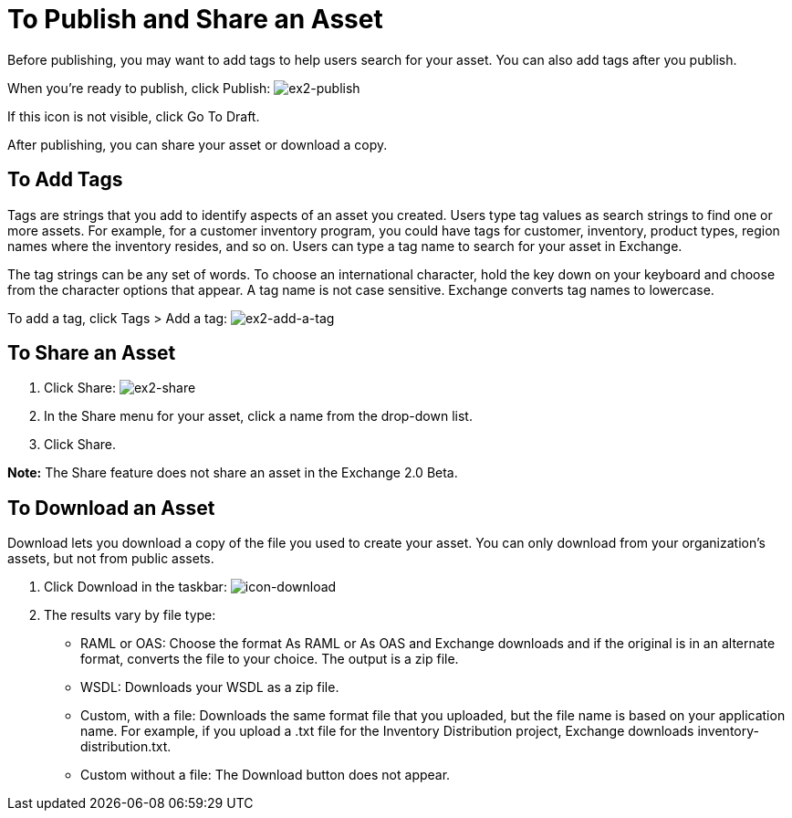 = To Publish and Share an Asset
:keywords: exchange, portal


Before publishing, you may want to add tags to help users search for your asset. You can also add tags after you publish.

When you're ready to publish, click Publish: image:ex2-publish.png[ex2-publish]

If this icon is not visible, click Go To Draft.

After publishing, you can share your asset or download a copy.


== To Add Tags

Tags are strings that you add to identify aspects of an asset you created. Users type tag values as search strings to find one or more assets. For example, for a customer inventory program, you could have tags for customer, inventory, product types, region names where the inventory resides, and so on. Users can type a tag name to search for your asset in Exchange.

The tag strings can be any set of words. To choose an international character, hold the key down on your keyboard and choose from the character options that appear. A tag name is not case sensitive. Exchange converts tag names to lowercase.

To add a tag, click Tags > Add a tag: image:ex2-add-a-tag.png[ex2-add-a-tag]

== To Share an Asset

. Click Share: image:ex2-share.png[ex2-share]
. In the Share menu for your asset, click a name from the drop-down list.
. Click Share.

*Note:* The Share feature does not share an asset in the Exchange 2.0 Beta.

== To Download an Asset

Download lets you download a copy of the file you used to create your asset. You can only download from your organization's assets, but not from public assets.	

. Click Download in the taskbar: image:icon-download.png[icon-download]
. The results vary by file type:
+
* RAML or OAS: Choose the format As RAML or As OAS and Exchange downloads and if the original is in an
alternate format, converts the file to your choice. The output is a zip file.
* WSDL: Downloads your WSDL as a zip file.
* Custom, with a file: Downloads the same format file that you uploaded, but the file name is based on your application name. For example, if you upload a .txt file for the Inventory Distribution project, Exchange 
downloads inventory-distribution.txt.
* Custom without a file: The Download button does not appear.
